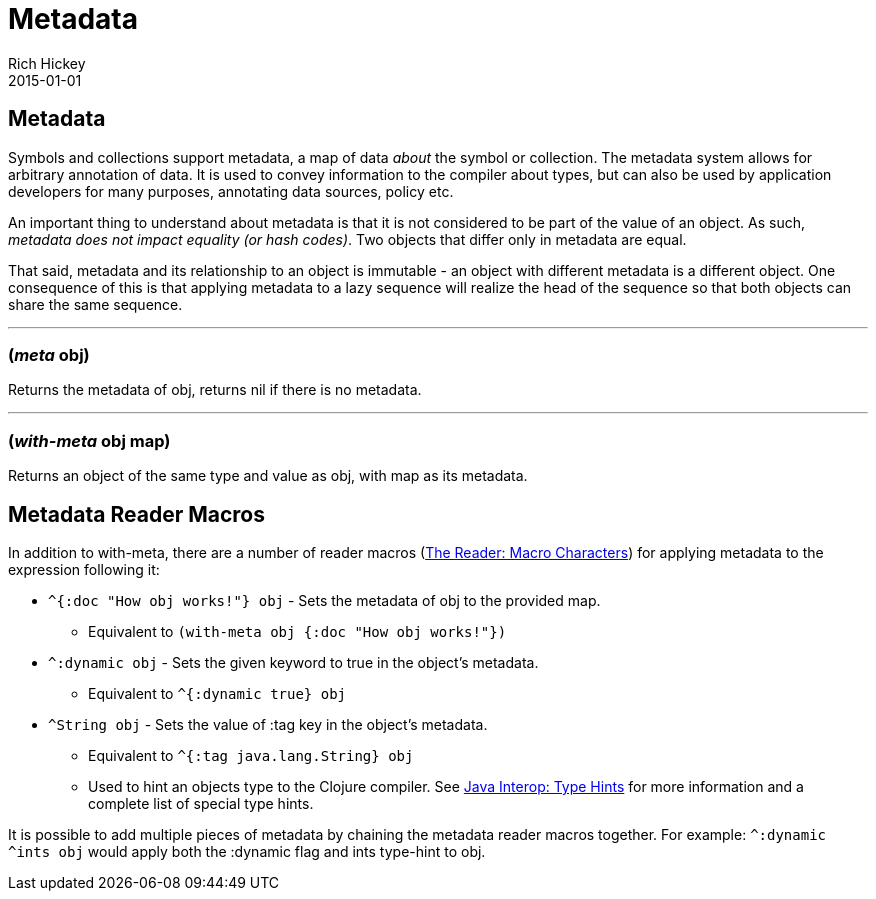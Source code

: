 = Metadata
Rich Hickey
2015-01-01
:jbake-type: page
:toc: macro

ifdef::env-github,env-browser[:outfilesuffix: .adoc]

== Metadata 

Symbols and collections support metadata, a map of data _about_ the symbol or collection. The metadata system allows for arbitrary annotation of data. It is used to convey information to the compiler about types, but can also be used by application developers for many purposes, annotating data sources, policy etc.

An important thing to understand about metadata is that it is not considered to be part of the value of an object. As such, _metadata does not impact equality (or hash codes)_. Two objects that differ only in metadata are equal.

That said, metadata and its relationship to an object is immutable - an object with different metadata is a different object. One consequence of this is that applying metadata to a lazy sequence will realize the head of the sequence so that both objects can share the same sequence.

''''

=== (_meta_ obj)

Returns the metadata of obj, returns nil if there is no metadata.

''''

=== (_with-meta_ obj map) 
Returns an object of the same type and value as obj, with map as its metadata.

== Metadata Reader Macros 

In addition to with-meta, there are a number of reader macros (<<reader#macrochars,The Reader: Macro Characters>>) for applying metadata to the expression following it:

* `^{:doc "How obj works!"} obj` - Sets the metadata of obj to the provided map. 
** Equivalent to `(with-meta obj {:doc "How obj works!"})`
* `^:dynamic obj` - Sets the given keyword to true in the object's metadata. 
** Equivalent to `^{:dynamic true} obj`
* `^String obj` - Sets the value of :tag key in the object's metadata. 
** Equivalent to `^{:tag java.lang.String} obj`
** Used to hint an objects type to the Clojure compiler. See <<java_interop#typehints,Java Interop: Type Hints>> for more information and a complete list of special type hints.

It is possible to add multiple pieces of metadata by chaining the metadata reader macros together.
For example: `^:dynamic ^ints obj` would apply both the :dynamic flag and ints type-hint to obj.
